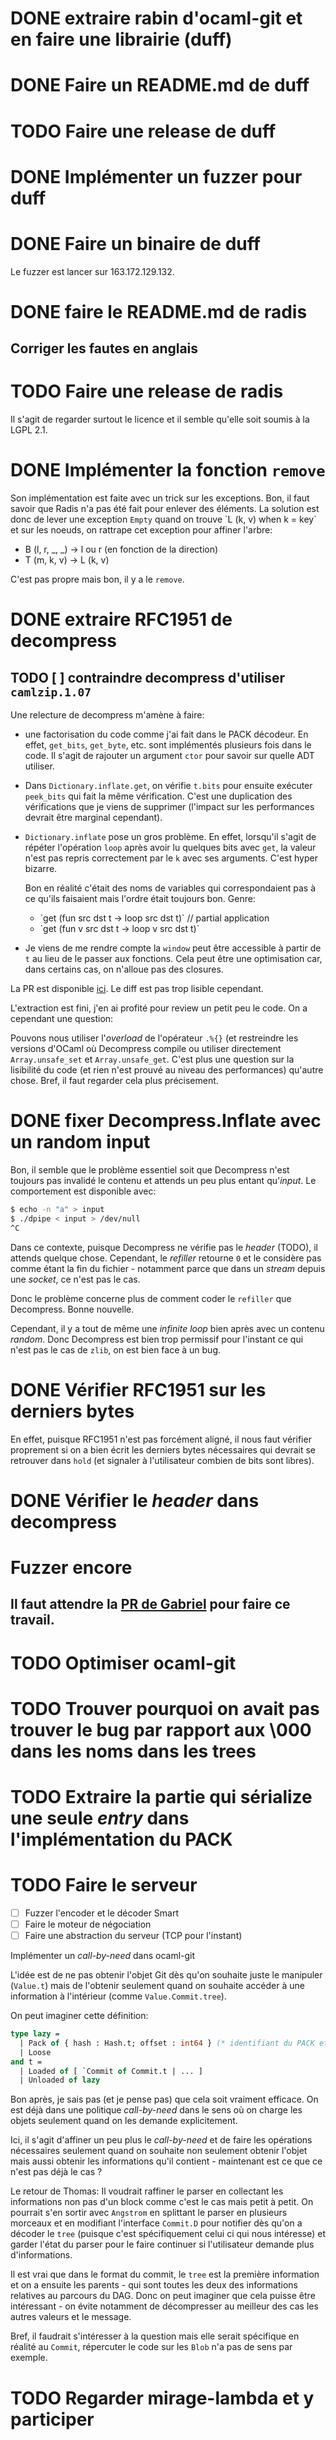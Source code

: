 #+HTML_HEAD: <link rel="stylesheet" type="text/css" href="https://dinosaure.github.io/org/org.css" />

* DONE extraire rabin d'ocaml-git et en faire une librairie (duff)
  CLOSED: [2018-04-06 ven. 14:32]
* DONE Faire un README.md de duff
  CLOSED: [2018-04-09 lun. 16:52]
* TODO Faire une release de duff
* DONE Implémenter un fuzzer pour duff
  CLOSED: [2018-04-06 ven. 15:56]
* DONE Faire un binaire de duff
  CLOSED: [2018-04-13 ven. 17:50]

Le fuzzer est lancer sur 163.172.129.132.

* DONE faire le README.md de radis
  CLOSED: [2018-04-06 ven. 14:28]
** Corriger les fautes en anglais
* TODO Faire une release de radis

Il s'agit de regarder surtout le licence et il semble qu'elle soit soumis à la
LGPL 2.1.

* DONE Implémenter la fonction ~remove~
  CLOSED: [2018-04-06 ven. 15:06]

Son implémentation est faite avec un trick sur les exceptions. Bon, il faut
savoir que Radis n'a pas été fait pour enlever des éléments. La solution est
donc de lever une exception ~Empty~ quand on trouve `L (k, v) when k = key` et
sur les noeuds, on rattrape cet exception pour affiner l'arbre:
- B (l, r, _, _) -> l ou r (en fonction de la direction)
- T (m, k, v)    -> L (k, v)

C'est pas propre mais bon, il y a le ~remove~.

* DONE extraire RFC1951 de decompress
  CLOSED: [2018-04-13 ven. 03:22]
** TODO [ ] contraindre decompress d'utiliser ~camlzip.1.07~

Une relecture de decompress m'amène à faire:
- une factorisation du code comme j'ai fait dans le PACK décodeur. En effet,
  ~get_bits~, ~get_byte~, etc. sont implémentés plusieurs fois dans le code. Il
  s'agit de rajouter un argument ~ctor~ pour savoir sur quelle ADT utiliser.
- Dans ~Dictionary.inflate.get~, on vérifie ~t.bits~ pour ensuite exécuter
  ~peek_bits~ qui fait la même vérification. C'est une duplication des
  vérifications que je viens de supprimer (l'impact sur les performances devrait
  être marginal cependant).
- ~Dictionary.inflate~ pose un gros problème. En effet, lorsqu'il s'agit de
  répéter l'opération ~loop~ après avoir lu quelques bits avec ~get~, la valeur
  n'est pas repris correctement par le ~k~ avec ses arguments. C'est hyper
  bizarre.

  Bon en réalité c'était des noms de variables qui correspondaient pas à ce
  qu'ils faisaient mais l'ordre était toujours bon. Genre:
  - `get (fun src dst t -> loop src dst t)` // partial application
  - `get (fun v src dst t -> loop v src dst t)`
- Je viens de me rendre compte la ~window~ peut être accessible à partir de ~t~
  au lieu de le passer aux fonctions. Cela peut être une optimisation car, dans
  certains cas, on n'alloue pas des closures.

La PR est disponible [[https://github.com/mirage/decompress/pull/41][ici]]. Le diff est pas trop lisible cependant.

L'extraction est fini, j'en ai profité pour review un petit peu le code. On a
cependant une question:

Pouvons nous utiliser l'/overload/ de l'opérateur ~.%{}~ (et restreindre les
versions d'OCaml où Decompress compile ou utiliser directement
~Array.unsafe_set~ et ~Array.unsafe_get~. C'est plus une question sur la
lisibilité du code (et rien n'est prouvé au niveau des performances) qu'autre
chose. Bref, il faut regarder cela plus précisement.

* DONE fixer Decompress.Inflate avec un random input
  CLOSED: [2018-04-19 jeu. 16:44]

Bon, il semble que le problème essentiel soit que Decompress n'est toujours pas
invalidé le contenu et attends un peu plus entant qu'/input/. Le comportement
est disponible avec:

#+BEGIN_SRC sh
$ echo -n "a" > input
$ ./dpipe < input > /dev/null
^C
#+END_SRC

Dans ce contexte, puisque Decompress ne vérifie pas le /header/ (TODO), il
attends quelque chose. Cependant, le /refiller/ retourne ~0~ et le considère pas
comme étant la fin du fichier - notamment parce que dans un /stream/ depuis une
/socket/, ce n'est pas le cas.

Donc le problème concerne plus de comment coder le ~refiller~ que Decompress.
Bonne nouvelle.

Cependant, il y a tout de même une /infinite loop/ bien après avec un contenu
/random/. Donc Decompress est bien trop permissif pour l'instant ce qui n'est
pas le cas de ~zlib~, on est bien face à un bug.

* DONE Vérifier RFC1951 sur les derniers bytes
  CLOSED: [2018-04-14 sam. 20:31]

En effet, puisque RFC1951 n'est pas forcément aligné, il nous faut vérifier
proprement si on a bien écrit les derniers bytes nécessaires qui devrait se
retrouver dans ~hold~ (et signaler à l'utilisateur combien de bits sont libres).

* DONE Vérifier le /header/ dans decompress
  CLOSED: [2018-04-19 jeu. 16:44]

* Fuzzer encore
** Il faut attendre la [[https://github.com/stedolan/crowbar/pull/36][PR de Gabriel]] pour faire ce travail.

* TODO Optimiser ocaml-git
* TODO Trouver pourquoi on avait pas trouver le bug par rapport aux \000 dans les noms dans les trees
* TODO Extraire la partie qui sérialize une seule /entry/ dans l'implémentation du PACK
* TODO Faire le serveur
  - [ ] Fuzzer l'encoder et le décoder Smart
  - [ ] Faire le moteur de négociation
  - [ ] Faire une abstraction du serveur (TCP pour l'instant)
Implémenter un /call-by-need/ dans ocaml-git

L'idée est de ne pas obtenir l'objet Git dès qu'on souhaite juste le manipuler
(~Value.t~) mais de l'obtenir seulement quand on souhaite accéder à une
information à l'intérieur (comme ~Value.Commit.tree~).

On peut imaginer cette définition:

#+BEGIN_SRC ocaml
type lazy =
  | Pack of { hash : Hash.t; offset : int64 } (* identifiant du PACK et son offset dans le dit-PACK *)
  | Loose
and t =
  | Loaded of [ `Commit of Commit.t | ... ]
  | Unloaded of lazy
#+END_SRC

Bon après, je sais pas (et je pense pas) que cela soit vraiment efficace. On est
déjà dans une politique /call-by-need/ dans le sens où on charge les objets
seulement quand on les demande explicitement.

Ici, il s'agit d'affiner un peu plus le /call-by-need/ et de faire les
opérations nécessaires seulement quand on souhaite non seulement obtenir l'objet
mais aussi obtenir les informations qu'il contient - maintenant est ce que ce
n'est pas déjà le cas ?

Le retour de Thomas: Il voudrait raffiner le parser en collectant les
informations non pas d'un block comme c'est le cas mais petit à petit. On
pourrait s'en sortir avec ~Angstrom~ en splittant le parser en plusieurs
morceaux et en modifiant l'interface ~Commit.D~ pour notifier dès qu'on a
décoder le ~tree~ (puisque c'est spécifiquement celui ci qui nous intéresse) et
garder l'état du parser pour le faire continuer si l'utilisateur demande plus
d'informations.

Il est vrai que dans le format du commit, le ~tree~ est la première information
et on a ensuite les parents - qui sont toutes les deux des informations
relatives au parcours du DAG. Donc on peut imaginer que cela puisse être
intéressant - on évite notamment de décompresser au meilleur des cas les autres
valeurs et le message.

Bref, il faudrait s'intéresser à la question mais elle serait spécifique en
réalité au ~Commit~, répercuter le code sur les ~Blob~ n'a pas de sens par
exemple.

* TODO Regarder mirage-lambda et y participer

* Passer Mr. MIME à Angstrom

J'ai eu une idée de GADT.

#+BEGIN_SRC ocaml
type 'a field
  | Content_type : content_type field
  | Msg_id : msg_id field

type res =
  [ `Await of decoder
  | `Header of ('v field, 'v)
  | `End ]
#+END_SRC

En gros, le décodeur va s'arrêter à chaque /fields/ de l'e-mail et donner sa
valeur. Ce sera super bien typé grâce au GADT ~field~. Il suffira d'une fonction
~continue~ pour passer au ~field~ suivant ou au ~body~. Cependant, la question
du ~body~ (entre ~multipart/alternate~ ou simple ~multipart~) ce pose toujours.

* Gérer l'/encoding/ des e-mails (normaliser un /encoding/ vers de l'UTF-8) 

Camomile fait déjà le /mapping/ entre les /encodings/ et l'unicode. Cependant,
en regardant le code, c'est à la fois complexe, redondant et certainements
inutiles. Un simple exemple, la structure permettant de mapper un code d'un
encoding vers un autre est implémenter dans ~Tbl31~: le code est juste immonde -
un patricia tree suffirait largement (bien entendu, il faudrait faire des
benchmarks mais on y gagnerais en lisibilité).

Bon selon dbuenzli, Camomile supporterait que unicode 3 et dépends de fichiers
externes. Deux erreurs qu'il ne faudrait pas reproduire.

** Faire un outil d'importation des tables de mappings entre /charset/ et unicode
   - [-] outil d'importation des tables ISO8859
     - [X] Extraire les informations des tables
     - [ ] Extraire les auteurs
   - [ ] outil d'importation des tables VENDORS

Il semble que ISO8859 partage le même format pour le /mapping/ (format A). Il
semnle aussi que les VENDORS, eux, ne partagent pas spécifiquement le même
format dans le /header/ et les valeurs n'ont pas forcément pas la même
représentation.

On peut faire un lexer/parser qui puisse accepter les différents formats.
Cependant, extraire les informations comme le nom, la date ou encore les auteurs
semble être plus difficile.

* TODO Ce forcer à utiliser org-mode (2 mois de tests)

* TODO Avoir deux serveur uDNS (un sur intel et un sur arm) et configurer son PC sur ces serveur

Ce qui est compliqué, c'est que les ressources pour utiliser udns sont
inexistante et il faut pousser hannes pour faire un tutoriel.

* Implémenter Lwt_sequence avec CFML ou Why3 pour ocaml-tcpip

Lwt_sequence va devenir obsolète, cela peut donc être une bonne opportunité de
passer à du code prouvé

Un papier de Filliâtre (de 2003, hal-00789533) infirme la possibilité de prover
une liste doublement chaînée avec Why3. Il faudrait donc se tourner vers CFML -
les ressources sont moins accessibles cependant.

* TODO Exporter les parsers d'Emile

Dans mon implémentation des fichiers /database/ des charset avec l'unicode, il
est nécessaire (pour éviter la duplication de code) que d'exporter les parsers
d'emile.

* DONE Meilleur documentation pour Emile
  CLOSED: [2018-04-19 jeu. 14:57]
* TODO Fixer ~quoted_string~ (Emile)
* DONE Faire une issue sur [[https://github.com/inhabitedtype/bigstringaf][bigstringaf]] pour connaitre et déblayer la situation avec ~Cstruct~ spécifiquement
  CLOSED: [2018-04-19 jeu. 15:02]

Bon c'est une issue un peu délicate où il s'agit de comprendre la situation de
chacun par rapport au problème initial qu'est le module ~Bigarray~. En soit, la
vrai question est de savoir si ~bigstringaf~ devrait remplacer ~Cstruct.t~,
avoir un support pour MirageOS, et porter les différentes besoins par rapport à
~Bigarray~. La liste est celle-ci:

** Implémentation C (utilisant ~memcpy~ et/ou ~memmove~).

La situation est que ~Bigarray~ utilise ~memmove~. ~Cstruct~ peut ne pas
correspondre puisque de ~Bigarray~ vers ~Bigarray~, il utilise ~memmove~
(~Decompress~ requiert la sémantique de ~memcpy~, qu'importe si c'est un
~Bigarray~ ou une ~String~).

[[https://github.com/yallop/ocaml-memcpy][ocaml-memcpy]] par @yallop propose déjà cette implémentation dirigé par
~ocaml-ctypes~ ce qui ne le rends pas forcément favorable au niveau des petites
librairies comme ~Angstrom~ et ~Decompress~.

La question est pourtant difficile puisque une implémentation en C demande à ce
qu'elle fonctionne sur MirageOS et si nous pouvions éviter du code C, ce serait
pas mal (ce que fait ~Decompress~). Même si cela reste du code trivial, le
diable se cache dans les détails.

** Implémentation en OCaml

C'est l'option prise par ~Decompress~. Bien entendu, il y a un impact sur les
performances mais des différents benchmarks que j'ai fait, ce n'est pas le
premier problème concernant ~Decompress~ (qui concerne plus le calcul Adler-32).

Pour ~Angstrom~, bien entendu (et il me semble qu'il y a un /benchmark/),
l'exécution devrait être plus rapide et dans le contexte majoritaire où
~Angstrom~ se retrouvé à utiliser ~blit~ (et donc ~memmove~/~memcpy~) était pour
passer d'un input (qui maintenant est contraint à être un ~Bigarray~) vers une
~string~. Dans l'implémentation de ~Cstruct~, dans ce cas précis, il est utilisé
~memcpy~ avec du code C.

Cependant, la question à propos de MirageOS a déjà été réglé sur cette
librairie. La question est donc de savoir pourquoi il y a eu un changement
depuis ~Cstruct~ vers un /stuff/ interne, puis, ensuite vers ~bigstringaf~. Bien
entendu, ceci devrait être en rapport avec les performances.

** Bound-check

Une critique pourtant qui s'applique à ~Cstruct~ est le /bound-check/. De mon
point de vue, il est nécessaire même dans des contextes où on peut être sûr que
le /bound-check/ ne soit pas nécessaire. Je préfère échouer que de corrompre
l'information.

Le coût du /bound-check/ n'a jamais vraiment été démontré (aucune trace de
/benchmark/ pour ~Angstrom~). Cela vaut vraiment le coût ? Une question sans
réponse.

** Disgression

Il y a bien entendu la question avec ~js_of_ocaml~ et ~bucklescript~. Mais
flemme, ~Cstruct~ à un support de ~js_of_ocaml~ mais pas de ~bucklescript~. Le
reste des librairies n'en n'ont pas.

** Conclusion

Il ne s'agit pas d'être bêtement contre ~bigstringaf~ mais de faire un état des
lieux et de choisir le meilleur pour tout le monde. Je serais ravi qu'il n'y est
qu'une seule librairie qui fasse correctement le boulot. 

Cependant, la question ne peut pas être prise à la légère et si ~bigstringaf~
devait remplir cette tâche, il lui incombe d'avoir non seulement un support pour
les différents cas (spécialement à propos de MirageOS).

Ce que je veux dire, c'est ~bigstringaf~ ne serait pas uniquement de la volonté
d'~Angstrom~ et que cette dernière devrait s'occuper d'un plus large rôle (et
cela rajouterais des responsabilités). Bref, c'est surtout trouver une solution
qui puisse convenir et si choisir ~bigstringaf~ comme librairie de base pour des
plus gros projets (comme ~ocaml-git~) est sans risque.

Bon on peut dire que le problème est réglé avec [[https://github.com/inhabitedtype/bigstringaf/pull/10][cette PR]].
